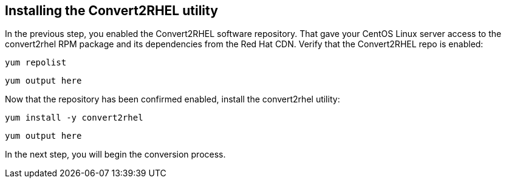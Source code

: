== Installing the Convert2RHEL utility

In the previous step, you enabled the Convert2RHEL software repository.
That gave your CentOS Linux server access to the convert2rhel RPM
package and its dependencies from the Red Hat CDN. Verify that the
Convert2RHEL repo is enabled:

[source,bash,subs="+macros,+attributes",role=execute]
----
yum repolist
----

[source,text]
----
yum output here
----

Now that the repository has been confirmed enabled, install the
convert2rhel utility:

[source,bash,subs="+macros,+attributes",role=execute]
----
yum install -y convert2rhel
----

[source,text]
----
yum output here
----

In the next step, you will begin the conversion process.
